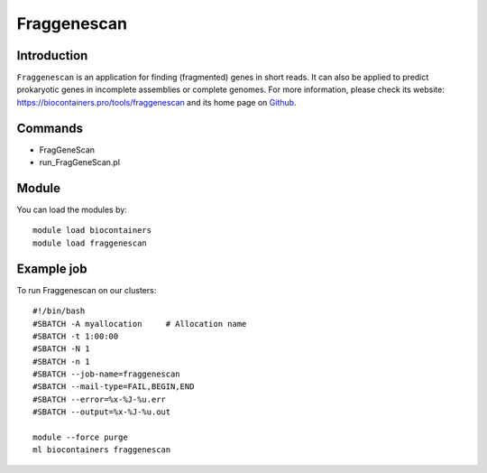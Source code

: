 .. _backbone-label:

Fraggenescan
==============================

Introduction
~~~~~~~~
``Fraggenescan`` is an application for finding (fragmented) genes in short reads. It can also be applied to predict prokaryotic genes in incomplete assemblies or complete genomes. For more information, please check its website: https://biocontainers.pro/tools/fraggenescan and its home page on `Github`_.

Commands
~~~~~~~
- FragGeneScan
- run_FragGeneScan.pl

Module
~~~~~~~~
You can load the modules by::
    
    module load biocontainers
    module load fraggenescan

Example job
~~~~~
To run Fraggenescan on our clusters::

    #!/bin/bash
    #SBATCH -A myallocation     # Allocation name 
    #SBATCH -t 1:00:00
    #SBATCH -N 1
    #SBATCH -n 1
    #SBATCH --job-name=fraggenescan
    #SBATCH --mail-type=FAIL,BEGIN,END
    #SBATCH --error=%x-%J-%u.err
    #SBATCH --output=%x-%J-%u.out

    module --force purge
    ml biocontainers fraggenescan

.. _Github: https://github.com/gaberoo/FragGeneScan